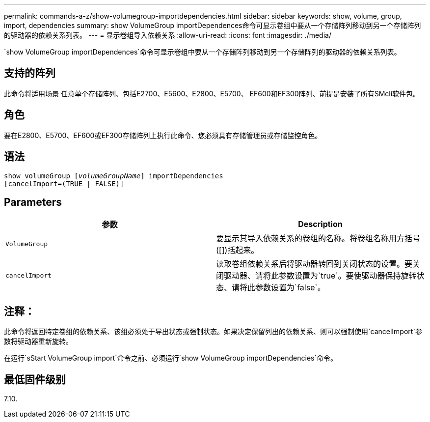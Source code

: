 ---
permalink: commands-a-z/show-volumegroup-importdependencies.html 
sidebar: sidebar 
keywords: show, volume, group, import, dependencies 
summary: show VolumeGroup importDependences命令可显示卷组中要从一个存储阵列移动到另一个存储阵列的驱动器的依赖关系列表。 
---
= 显示卷组导入依赖关系
:allow-uri-read: 
:icons: font
:imagesdir: ./media/


[role="lead"]
`show VolumeGroup importDependences`命令可显示卷组中要从一个存储阵列移动到另一个存储阵列的驱动器的依赖关系列表。



== 支持的阵列

此命令将适用场景 任意单个存储阵列、包括E2700、E5600、E2800、E5700、 EF600和EF300阵列、前提是安装了所有SMcli软件包。



== 角色

要在E2800、E5700、EF600或EF300存储阵列上执行此命令、您必须具有存储管理员或存储监控角色。



== 语法

[listing, subs="+macros"]
----
pass:quotes[show volumeGroup [_volumeGroupName_]] importDependencies
[cancelImport=(TRUE | FALSE)]
----


== Parameters

[cols="2*"]
|===
| 参数 | Description 


 a| 
`VolumeGroup`
 a| 
要显示其导入依赖关系的卷组的名称。将卷组名称用方括号([])括起来。



 a| 
`cancelImport`
 a| 
读取卷组依赖关系后将驱动器转回到关闭状态的设置。要关闭驱动器、请将此参数设置为`true`。要使驱动器保持旋转状态、请将此参数设置为`false`。

|===


== 注释：

此命令将返回特定卷组的依赖关系、该组必须处于导出状态或强制状态。如果决定保留列出的依赖关系、则可以强制使用`cancelImport`参数将驱动器重新旋转。

在运行`sStart VolumeGroup import`命令之前、必须运行`show VolumeGroup importDependencies`命令。



== 最低固件级别

7.10.

